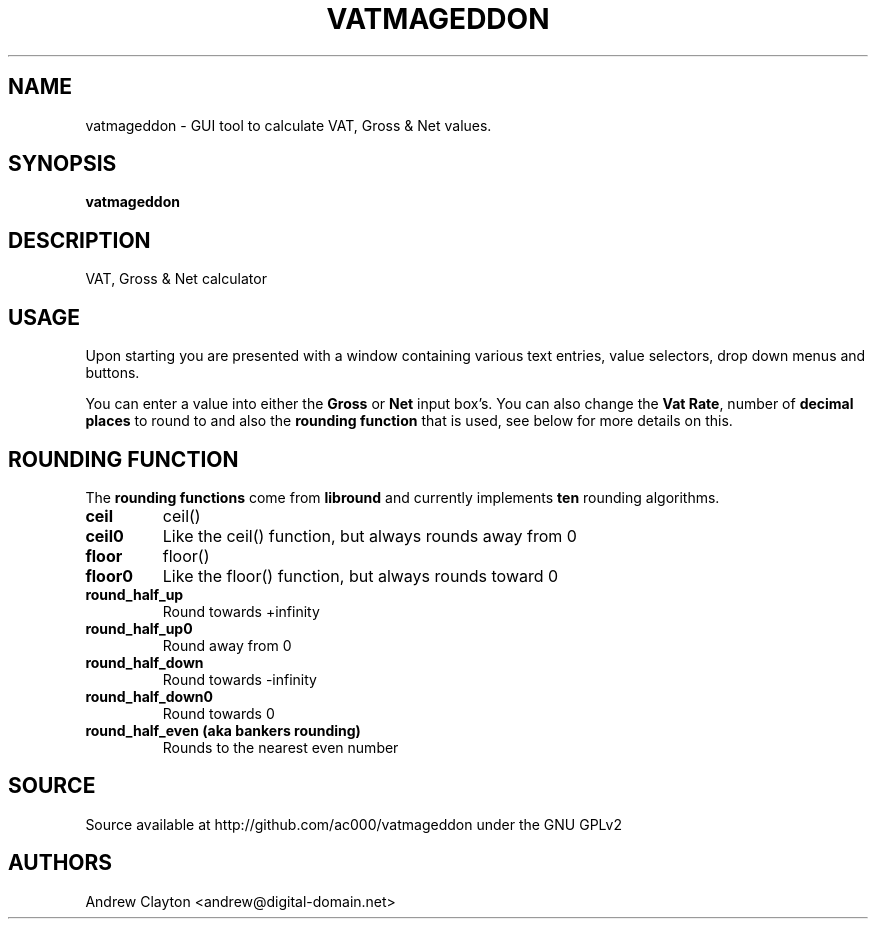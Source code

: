 .TH VATMAGEDDON 1 "September 26, 2010"
.SH NAME 
vatmageddon - GUI tool to calculate VAT, Gross & Net values.

.SH SYNOPSIS 
.B vatmageddon

.SH DESCRIPTION 
VAT, Gross & Net calculator

.SH USAGE
Upon starting you are presented with a window containing various text entries,
value selectors, drop down menus and buttons.

You can enter a value into either the \fBGross\fR or \fBNet\fR input box's.
You can also change the \fBVat Rate\fR, number of \fBdecimal places\fR to
round to and also the \fBrounding function\fR that is used, see below for
more details on this.

.SH ROUNDING FUNCTION
The \fBrounding functions\fR come from \fBlibround\fR and currently implements
\fBten\fR rounding algorithms.
.TP
.B ceil
ceil()
.TP
.B ceil0
Like the ceil() function, but always rounds away from 0 
.TP
.B floor
floor()
.TP
.B floor0
Like the floor() function, but always rounds toward 0
.TP
.B round_half_up
Round towards +infinity
.TP
.B round_half_up0
Round away from 0
.TP
.B round_half_down
Round towards -infinity
.TP
.B round_half_down0
Round towards 0
.TP
.B round_half_even (aka bankers rounding)
Rounds to the nearest even number

.SH SOURCE
Source available at http://github.com/ac000/vatmageddon under the GNU GPLv2

.SH AUTHORS
Andrew Clayton <andrew@digital-domain.net>
